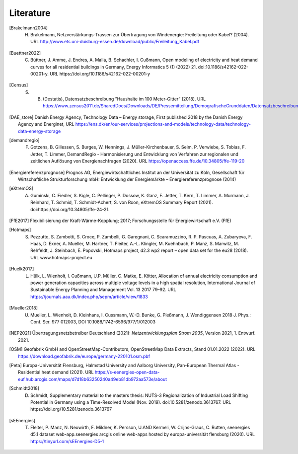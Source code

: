**********
Literature
**********

.. [Brakelmann2004] H. Brakelmann, Netzverstärkungs-Trassen zur Übertragung von Windenergie: Freileitung oder Kabel? (2004). URL http://www.ets.uni-duisburg-essen.de/download/public/Freileitung_Kabel.pdf

.. [Buettner2022] C. Büttner, J. Amme, J. Endres, A. Malla, B. Schachler, I. Cußmann, Open modeling of electricity and heat demand curves for all residential buildings in Germany, Energy Informatics 5 (1) (2022) 21. doi:10.1186/s42162-022-00201-y. URL https://doi.org/10.1186/s42162-022-00201-y

.. [Census] S. B. (Destatis), Datensatzbeschreibung ”Haushalte im 100 Meter-Gitter” (2018). URL https://www.zensus2011.de/SharedDocs/Downloads/DE/Pressemitteilung/DemografischeGrunddaten/Datensatzbeschreibung_Haushalt_100m_Gitter.html

.. [DAE_store] Danish Energy Agency, Technology Data – Energy storage, First published 2018 by the Danish Energy Agency and Energinet, URL https://ens.dk/en/our-services/projections-and-models/technology-data/technology-data-energy-storage

.. [demandregio] F. Gotzens, B. Gillessen, S. Burges, W. Hennings, J. Müller-Kirchenbauer, S. Seim, P. Verwiebe, S. Tobias, F. Jetter, T. Limmer, 	DemandRegio - Harmonisierung und Entwicklung von Verfahren zur regionalen und zeitlichen Auflösung von Energienachfragen (2020). URL https://openaccess.ffe.de/10.34805/ffe-119-20

.. [Energiereferenzprognose] Prognos AG, Energiewirtschaftliches Institut an der Universität zu Köln, Gesellschaft für Wirtschaftliche Strukturforschung mbH: Entwicklung der Energiemärkte – Energiereferenzprognose (2014)

.. [eXtremOS] A. Guminski, C. Fiedler, S. Kigle, C. Pellinger, P. Dossow, K. Ganz, F. Jetter, T. Kern, T. Limmer, A. Murmann, J. Reinhard, T. Schmid, T. Schmidt-Achert, S. von Roon, eXtremOS Summary Report (2021). doi:https://doi.org/10.34805/ffe-24-21.

.. [FfE2017] Flexibilisierung der Kraft-Wärme-Kopplung; 2017; Forschungsstelle für Energiewirtschaft e.V. (FfE)

.. [Hotmaps] S. Pezzutto, S. Zambotti, S. Croce, P. Zambelli, G. Garegnani, C. Scaramuzzino, R. P. Pascuas, A. Zubaryeva, F. Haas, D. Exner, A. Mueller, M. Hartner, T. Fleiter, A.-L. Klingler, M. Kuehnbach, P. Manz, S. Marwitz, M. Rehfeldt, J. Steinbach, E. Popovski, Hotmaps project, d2.3 wp2 report – open data set for the eu28 (2018). URL www.hotmaps-project.eu

.. [Huelk2017]  L. Hülk, L. Wienholt, I. Cußmann, U.P. Müller, C. Matke, E. Kötter, Allocation of annual electricity consumption and power generation capacities across multiple voltage levels in a high spatial resolution, International Journal of Sustainable Energy Planning and Management Vol. 13 2017 79–92. URL https://journals.aau.dk/index.php/sepm/article/view/1833

.. [Mueller2018] U. Mueller, L. Wienholt, D. Kleinhans, I. Cussmann, W.-D. Bunke, G. Pleßmann, J. Wendiggensen 2018 J. Phys.: Conf. Ser. 977 012003, DOI 10.1088/1742-6596/977/1/012003

.. [NEP2021] Übertragungsnetzbetreiber Deutschland (2021):  *Netzentwicklungsplan Strom 2035*, Version 2021, 1. Entwurf. 2021.

.. [OSM] Geofabrik GmbH and OpenStreetMap-Contributors, OpenStreetMap Data Extracts, Stand 01.01.2022 (2022). URL https://download.geofabrik.de/europe/germany-220101.osm.pbf

.. [Peta] Europa-Universität Flensburg, Halmstad University and Aalborg University, Pan-European Thermal Atlas - Residential heat demand (2021). URL https://s-eenergies-open-data-euf.hub.arcgis.com/maps/d7d18b63250240a49eb81db972aa573e/about

.. [Schmidt2018] D. Schmidt, Supplementary material to the masters thesis: NUTS-3 Regionalization of Industrial Load Shifting Potential in Germany using a Time-Resolved Model (Nov. 2019). doi:10.5281/zenodo.3613767. URL https://doi.org/10.5281/zenodo.3613767

.. [sEEnergies] T. Fleiter, P. Manz, N. Neuwirth, F. Mildner, K. Persson, U.AND Kermeli, W. Crijns-Graus, C. Rutten, seenergies d5.1 dataset web-app.seenergies arcgis online web-apps hosted by europa-universität flensburg (2020). URL https://tinyurl.com/sEEnergies-D5-1

